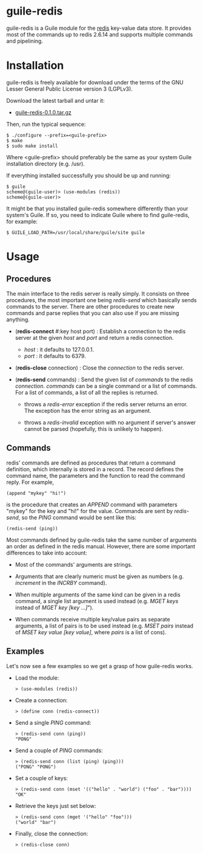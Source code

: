 
* guile-redis

guile-redis is a Guile module for the [[http://redis.io][redis]] key-value data store. It
provides most of the commands up to redis 2.6.14 and supports multiple
commands and pipelining.


* Installation

guile-redis is freely available for download under the terms of the GNU
Lesser General Public License version 3 (LGPLv3).

Download the latest tarball and untar it:

- [[http://hacks-galore.org/aleix/guile-redis/guile-redis-0.1.0.tar.gz][guile-redis-0.1.0.tar.gz]]

Then, run the typical sequence:

    : $ ./configure --prefix=<guile-prefix>
    : $ make
    : $ sudo make install

Where <guile-prefix> should preferably be the same as your system Guile
installation directory (e.g. /usr).

If everything installed successfully you should be up and running:

    : $ guile
    : scheme@(guile-user)> (use-modules (redis))
    : scheme@(guile-user)>

It might be that you installed guile-redis somewhere differently than
your system's Guile. If so, you need to indicate Guile where to find
guile-redis, for example:

    : $ GUILE_LOAD_PATH=/usr/local/share/guile/site guile


* Usage

** Procedures

The main interface to the redis server is really simply. It consists on
three procedures, the most important one being /redis-send/ which
basically sends commands to the server. There are other procedures to
create new commands and parse replies that you can also use if you are
missing anything.

- (*redis-connect* #:key host port) : Establish a connection to the
  redis server at the given /host/ and /port/ and return a redis
  connection.

  - /host/ : it defaults to 127.0.0.1.
  - /port/ : it defaults to 6379.

- (*redis-close* connection) : Close the /connection/ to the redis
  server.

- (*redis-send* commands) : Send the given list of /commands/ to the
  redis /connection/. /commands/ can be a single command or a list of
  commands. For a list of commands, a list of all the replies is
  returned.

  - throws a /redis-error/ exception if the redis server returns an
    error. The exception has the error string as an argument.

  - throws a /redis-invalid/ exception with no argument if server's
    answer cannot be parsed (hopefully, this is unlikely to happen).


** Commands

redis' commands are defined as procedures that return a command
definition, which internally is stored in a record. The record defines
the command name, the parameters and the function to read the command
reply. For example,

    : (append "mykey" "hi!")

is the procedure that creates an /APPEND/ command with parameters
"mykey" for the key and "hi!" for the value. Commands are sent by
/redis-send/, so the /PING/ command would be sent like this:

    : (redis-send (ping))

Most commands defined by guile-redis take the same number of arguments
an order as defined in the redis manual. However, there are some
important differences to take into account:

- Most of the commands' arguments are strings.

- Arguments that are clearly numeric must be given as numbers
  (e.g. /increment/ in the /INCRBY/ command).

- When multiple arguments of the same kind can be given in a redis
  command, a single list argument is used instead (e.g. /MGET keys/
  instead of /MGET key [key ...]/").

- When commands receive multiple key/value pairs as separate arguments,
  a list of pairs is to be used instead (e.g. /MSET pairs/ instead of
  /MSET key value [key value]/, where /pairs/ is a list of cons).


** Examples

Let's now see a few examples so we get a grasp of how guile-redis works.

- Load the module:

    : > (use-modules (redis))

- Create a connection:

    : > (define conn (redis-connect))

- Send a single /PING/ command:

    : > (redis-send conn (ping))
    : "PONG"

- Send a couple of /PING/ commands:

    : > (redis-send conn (list (ping) (ping)))
    : ("PONG" "PONG")

- Set a couple of keys:

    : > (redis-send conn (mset '(("hello" . "world") ("foo" . "bar"))))
    : "OK"

- Retrieve the keys just set below:

    : > (redis-send conn (mget '("hello" "foo")))
    : ("world" "bar")

- Finally, close the connection:

    : > (redis-close conn)
